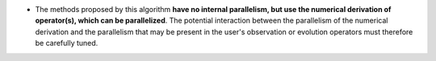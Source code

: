 .. index:: single: Parallelism of derivation

- The methods proposed by this algorithm **have no internal parallelism, but
  use the numerical derivation of operator(s), which can be parallelized**. The
  potential interaction between the parallelism of the numerical derivation and
  the parallelism that may be present in the user's observation or evolution
  operators must therefore be carefully tuned.
